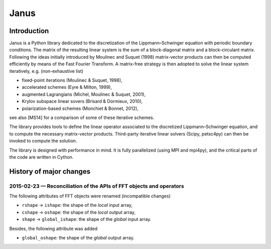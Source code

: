 .. coding: utf-8

#####
Janus
#####

Introduction
============

Janus is a Python library dedicated to the discretization of the Lippmann–Schwinger equation with periodic boundary conditions. The matrix of the resulting linear system is the sum of a block-diagonal matrix and a block-circulant matrix. Following the ideas initially introduced by Moulinec and Suquet (1998) matrix-vector products can then be computed efficiently by means of the Fast Fourier Transform. A matrix-free strategy is then adopted to solve the linear system iteratively, e.g. (non-exhaustive list)

- fixed-point iterations (Moulinec & Suquet, 1998),
- accelerated schemes (Eyre & Milton, 1999),
- augmented Lagrangians (Michel, Moulinec & Suquet, 2001),
- Krylov subspace linear sovers (Brisard & Dormieux, 2010),
- polarization-based schemes (Monchiet & Bonnet, 2012),

see also [MS14] for a comparison of some of these iterative schemes.

The library provides tools to define the linear operator associated to the discretized Lippmann–Schwinger equation, and to compute the necessary matrix-vector products. Third-party iterative linear solvers (Scipy, petsc4py) can then be invoked to compute the solution.

The library is designed with performance in mind. It is fully parallelized (using MPI and mpi4py), and the critical parts of the code are written in Cython.

History of major changes
========================

2015-02-23 — Reconciliation of the APIs of FFT objects and operators
--------------------------------------------------------------------

The following attributes of FFT objects were renamed (incompatible changes)

- ``rshape`` → ``ishape``: the shape of the *local* input array,
- ``cshape`` → ``oshape``: the shape of the *local* output array,
- ``shape`` → ``global_ishape``: the shape of the *global* input array.

Besides, the following attribute was added

- ``global_oshape``: the shape of the *global* output array.